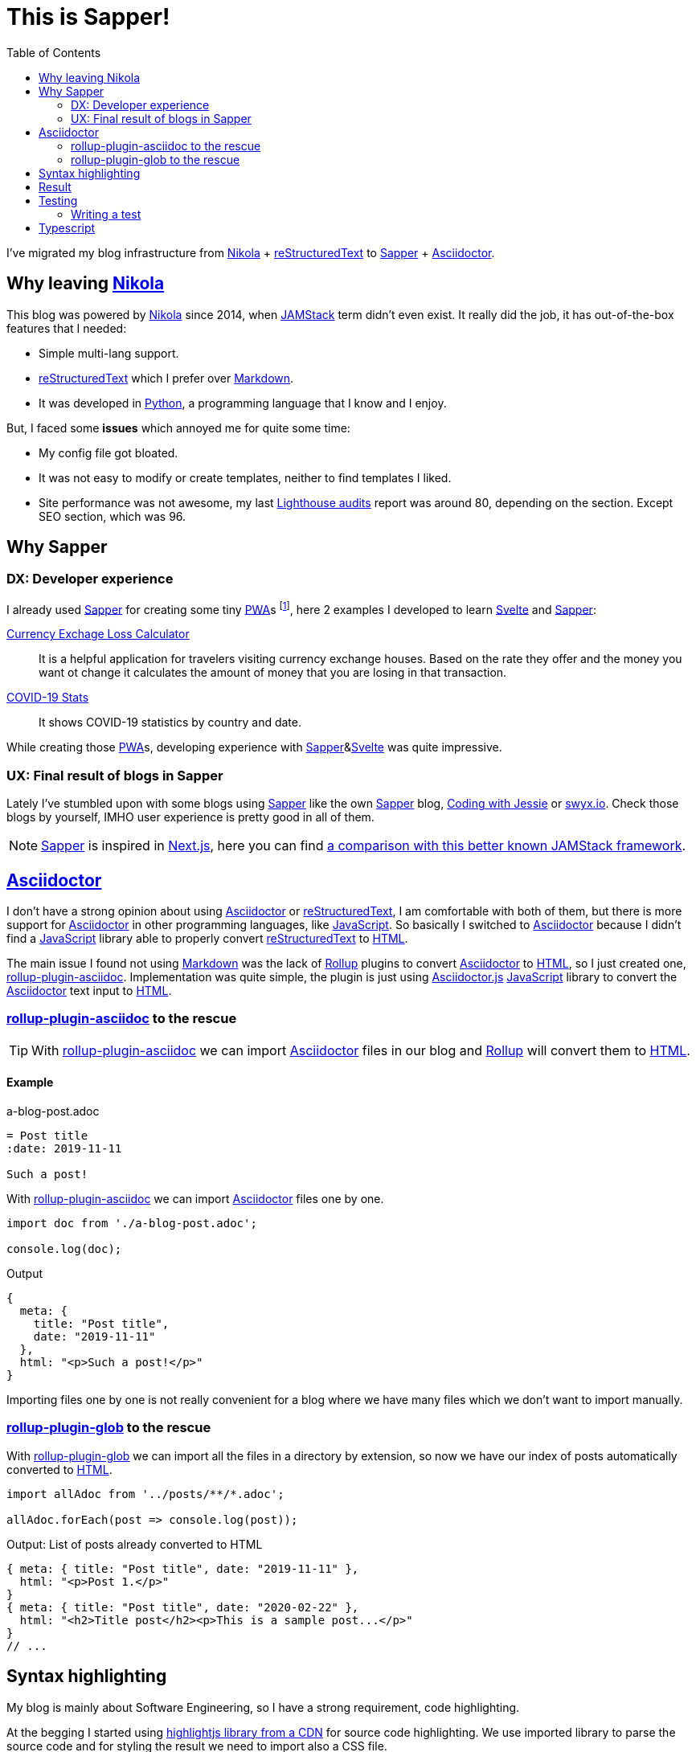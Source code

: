 = This is Sapper!
:date: 2020-04-19
:updated: 2020-08-28
:lang: en
:description: This static blog site has been migrated from Nikola to Sapper. In this article we will go through the main reasons, performance results and some other thoughts about using Sapper and Svelte for generate an static web site
:toc:
:keywords: Sapper, Svelte, JAMStack, PWA, Static Site Generator
:nikola: https://getnikola.com[Nikola,window='_blank']
:rst: https://en.wikipedia.org/wiki/ReStructuredText[reStructuredText,window='_blank']
:md: https://en.wikipedia.org/wiki/Markdown[Markdown,window='_blank']
:asciidoc: https://asciidoctor.org/[Asciidoctor,window='_blank']
:python: https://python.org[Python,window='_blank']
:lighthouse: https://developers.google.com/web/tools/lighthouse[Lighthouse audits,window='_blank']
:js: https://en.wikipedia.org/wiki/JavaScript[JavaScript,window='_blank']
:html: https://en.wikipedia.org/wiki/HTML[HTML,window='_blank']
:rollup: https://rollupjs.org[Rollup,window='_blank']
:pwa: https://web.dev/progressive-web-apps[PWA,window='_blank']
:sapper: https://sapper.svelte.dev/[Sapper,window='_blank']
:svelte:  https://svelte.dev[Svelte,window='_blank']
:jamstack: https://jamstack.org[JAMStack,window='_blank']
:html: https://developer.mozilla.org/en-US/docs/Web/HTML[HTML,window=_blank]
:asciidoctorjs: https://asciidoctor.org/docs/asciidoctor.js/[Asciidoctor.js,window=_blank]
:rollup-plugin-asciidoc: https://github.com/carlosvin/rollup-plugin-asciidoc[rollup-plugin-asciidoc,window=_blank]
:rollup-plugin-glob: https://www.npmjs.com/package/rollup-plugin-glob[rollup-plugin-glob,window=_blank]
:cypress: https://www.cypress.io/[Cypress,window=_blank]
:selenium: https://www.selenium.dev/[Selenium,window=_blank]
:previewImage: https://sapper.svelte.dev/sapper-logo-horizontal.svg

I've migrated my blog infrastructure from {nikola} + {rst} to {sapper} + {asciidoc}.

== Why leaving {nikola}

This blog was powered by {nikola} since 2014, when {jamstack} term didn't even exist. It really did the job, it has out-of-the-box features that I needed:

- Simple multi-lang support.
- {rst} which I prefer over {md}. 
- It was developed in {python}, a programming language that I know and I enjoy.

But, I faced some *issues* which annoyed me for quite some time:

- My config file got bloated.
- It was not easy to modify or create templates, neither to find templates I liked.
- Site performance was not awesome, my last {lighthouse} report was around 80, depending on the section. Except SEO section, which was 96.

== Why Sapper

=== DX: Developer experience

I already used {sapper} for creating some tiny {pwa}s footnote:[Progressive Web Application], here 2 examples I developed to learn {Svelte} and {Sapper}:

https://currency-loss.netlify.app[Currency Exchage Loss Calculator,window=_blank]:: It is a helpful application for travelers visiting currency exchange houses. Based on the rate they offer and the money you want ot change it calculates the amount of money that you are losing in that transaction.
https://covid-stats-pwa.netlify.app[COVID-19 Stats,window=_blank]:: It shows COVID-19 statistics by country and date.

While creating those {pwa}s, developing experience with {sapper}&{svelte} was quite impressive. 

=== UX: Final result of blogs in Sapper
Lately I've stumbled upon with some blogs using {sapper} like the own {sapper} blog, https://www.codingwithjesse.com/blog/statically-generating-a-blog-with-svelte-sapper/[Coding with Jessie,window=_blank] or https://www.swyx.io/writing/svelte-static/[swyx.io,window=_blank]. Check those blogs by yourself, IMHO user experience is pretty good in all of them. 

NOTE: {sapper} is inspired in https://nextjs.org/[Next.js], here you can find https://sapper.svelte.dev/docs#Comparison_with_Next_js[a comparison with this better known JAMStack framework].

== {asciidoc}
I don't have a strong opinion about using {asciidoc} or {rst}, I am comfortable with both of them, but there is more support for {asciidoc} in other programming languages, like {js}. So basically I switched to {asciidoc} because I didn't find a {js} library able to properly convert {rst} to {html}.

The main issue I found not using {md} was the lack of {rollup} plugins to convert {asciidoc} to {html}, so I just created one, {rollup-plugin-asciidoc}. Implementation was quite simple, the plugin is just using {asciidoctorjs} {js} library to convert the {asciidoc} text input to {html}. 

=== {rollup-plugin-asciidoc} to the rescue
TIP: With {rollup-plugin-asciidoc} we can import {asciidoc} files in our blog and {rollup} will convert them to {html}.

==== Example

.a-blog-post.adoc
[source,adoc]
----
= Post title
:date: 2019-11-11

Such a post!
----

.With {rollup-plugin-asciidoc} we can import {asciidoc} files one by one.
[source,javascript]
----
import doc from './a-blog-post.adoc';

console.log(doc);
----

.Output
[source,javascript]
----
{
  meta: {
    title: "Post title",
    date: "2019-11-11"
  },
  html: "<p>Such a post!</p>"
}
----

Importing files one by one is not really convenient for a blog where we have many files which we don't want to import manually.

=== {rollup-plugin-glob} to the rescue

With {rollup-plugin-glob} we can import all the files in a directory by extension, so now we have our index of posts automatically converted to {html}.

[source,javascript]
----
import allAdoc from '../posts/**/*.adoc';

allAdoc.forEach(post => console.log(post));
----

.Output: List of posts already converted to HTML
[source,javascript]
----
{ meta: { title: "Post title", date: "2019-11-11" },
  html: "<p>Post 1.</p>"
}
{ meta: { title: "Post title", date: "2020-02-22" },
  html: "<h2>Title post</h2><p>This is a sample post...</p>"
}
// ...
----

== Syntax highlighting
My blog is mainly about Software Engineering, so I have a strong requirement, code highlighting. 

At the begging I started using https://highlightjs.org/usage/[highlightjs library from a CDN,window=_blank] for source code highlighting. We use imported library to parse the source code and for styling the result we need to import also a CSS file. 

Later I realized that we can do the parsing work when we compile {asciidoc} to {html} in {rollup-plugin-asciidoc} implementation, so we don't have to download the {js} file.

TIP: Doing code highlighting transformation during the site building phase we are improving application performance and reducing bundle size.

Code highlighting transformation during site build step bring 2 great benefits:

- Reducing bundle size: we don't need the 27KB of https://highlightjs.org/usage/[highlightjs javascript library].
- Improving performance: source code parsing is done only once while site is built.

== Result
I still have some https://github.com/carlosvin/carlosvin.github.io/issues[work to do,window=_blank], but so far I have a blog with following features:

- Automated generation of link:/sitemap.xml[Sitemap] and link:/rss[RSS feed].
- Multi-language support (I still have to translate some texts).
- Syntax highlighting.
- 100 score in {lighthouse}.
  
image::/images/lighthouse-results.webp[alt=lighthouse score,width=95%]

== Testing
I am a big fan of automated testing, I don't love writing them, but I think they are the best way to know if your software is behaving as expected.

{sapper} template brings a pre-configured simple end to end test. It is using {cypress}, an E2E footnote:[End to end] testing framework which has a nicer developer experience than {selenium}, although I think it is still far of being https://blog.logrocket.com/cypress-io-the-selenium-killer/[the Selenium Killer,window=_blank]. 

NOTE: Not yet a {selenium} killer: The main reason is that {cypress} lacks of some features you might need, depending on the project, like cross-browser and cross-platform testing offered by https://www.selenium.dev/documentation/en/grid/components_of_a_grid/[Selenium grid,window=_blank].

I've added some tests for this blog (and I plan to add more), I've tested that post header information is correct, that redirection logic is working, main navigation works and metadata is correct, in a couple of hour and including bugfixes! That's why I love writing tests with {cypress}, the productivity.

=== Writing a test

It works pretty much as Selenium.
. Opens a page
. Access to an element using https://developer.mozilla.org/en-US/docs/Web/API/Element/id[HTML identifier,window=_blank] (`#element-id`), https://en.wikipedia.org/wiki/XPath[XPath,window=_blank] (`/a[@title='link title']`) or https://developer.mozilla.org/en-US/docs/Web/CSS/CSS_Selectors[CSS selector,window=_blank] (`div > a.cssClass`).
. Interact with selected element on the page.
. Validate expectations.

You can find this blog tests at https://github.com/carlosvin/carlosvin.github.io/tree/site/cypress/integration[cypress/integration] folder.

.Simple test example
[source,javascript]
----
it('Header', () => {
  cy.visit('/posts/this-is-sapper/en') <1>
  cy.get('.subtitle .date').contains('28/08/2020') <2>
});
----
<1> It navigates to the post absolute path
<2> It checks that date is correct in subtitle

== Typescript
Finally https://svelte.dev/blog/svelte-and-typescript[Svelte support for Typescript is completed] and after quite few some work, I've migrated https://github.com/carlosvin/carlosvin.github.io[this Blog supported by Sapper to Typescript also]. Feel free to use it as template or example, there are still some caveats, like clarify wether keep using eslint or svelte-check or both. 